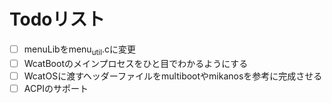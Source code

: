 * Todoリスト
  - [ ] menuLibをmenu_util.cに変更
  - [ ] WcatBootのメインプロセスをひと目でわかるようにする
  - [ ] WcatOSに渡すヘッダーファイルをmultibootやmikanosを参考に完成させる
  - [ ] ACPIのサポート
  
